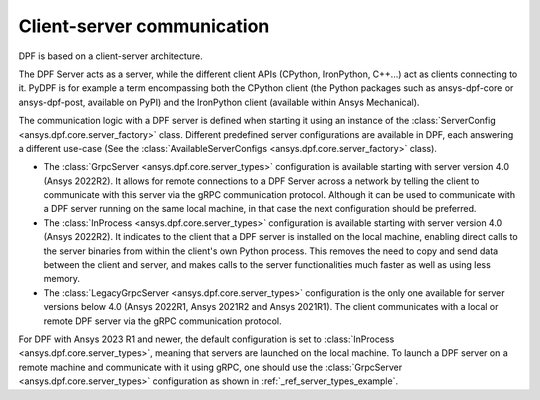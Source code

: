 .. _user_guide_server_types:

===========================
Client-server communication
===========================

DPF is based on a client-server architecture.

The DPF Server acts as a server, while the different client APIs (CPython, IronPython, C++...)
act as clients connecting to it.
PyDPF is for example a term encompassing both the CPython client
(the Python packages such as ansys-dpf-core or ansys-dpf-post, available on PyPI)
and the IronPython client (available within Ansys Mechanical).

The communication logic with a DPF server is defined when starting it using
an instance of the :class:`ServerConfig <ansys.dpf.core.server_factory>` class.
Different predefined server configurations are available in DPF,
each answering a different use-case
(See the :class:`AvailableServerConfigs <ansys.dpf.core.server_factory>` class).

- The :class:`GrpcServer <ansys.dpf.core.server_types>` configuration is available starting with server version 4.0 (Ansys 2022R2).
  It allows for remote connections to a DPF Server across a network by telling the client
  to communicate with this server via the gRPC communication protocol.
  Although it can be used to communicate with a DPF server running on the same local machine,
  in that case the next configuration should be preferred.
- The :class:`InProcess <ansys.dpf.core.server_types>` configuration is available starting with server version 4.0 (Ansys 2022R2).
  It indicates to the client that a DPF server is installed on the local machine, enabling direct calls
  to the server binaries from within the client's own Python process.
  This removes the need to copy and send data between the client and server, and makes calls
  to the server functionalities much faster as well as using less memory.
- The :class:`LegacyGrpcServer <ansys.dpf.core.server_types>` configuration is the only one available for server versions below 4.0
  (Ansys 2022R1, Ansys 2021R2 and Ansys 2021R1).
  The client communicates with a local or remote DPF server via the gRPC communication protocol.

For DPF with Ansys 2023 R1 and newer, the default configuration is set to :class:`InProcess <ansys.dpf.core.server_types>`,
meaning that servers are launched on the local machine.
To launch a DPF server on a remote machine and communicate with it using gRPC, one should use
the :class:`GrpcServer <ansys.dpf.core.server_types>` configuration as shown in :ref:`_ref_server_types_example`.
